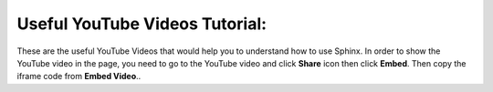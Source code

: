 .. _youtube:

Useful YouTube Videos Tutorial:
-------------------------------

These are the useful YouTube Videos that would help you to understand how to use Sphinx.
In order to show the YouTube video in the page, you need to go to the YouTube video and click **Share** icon then click **Embed**.  
Then copy the iframe code from **Embed Video**..


.. raw:: html

    <iframe width="560" height="315" src="https://www.youtube.com/embed/WcUhGT4rs5o?si=oEL01puJgR7D80T5" title="YouTube video player" frameborder="0" allow="accelerometer; autoplay; clipboard-write; encrypted-media; gyroscope; picture-in-picture; web-share" allowfullscreen></iframe>

    <iframe width="560" height="315" src="https://www.youtube.com/embed/RvJ54ADcVno?si=cg-fs1p3C_l5ENH_" title="YouTube video player" frameborder="0" allow="accelerometer; autoplay; clipboard-write; encrypted-media; gyroscope; picture-in-picture; web-share" allowfullscreen></iframe>

    <iframe width="560" height="315" src="https://www.youtube.com/embed/DSIuLnoKLd8?si=ERLGyQHNzdixDiUu" title="YouTube video player" frameborder="0" allow="accelerometer; autoplay; clipboard-write; encrypted-media; gyroscope; picture-in-picture; web-share" allowfullscreen></iframe>